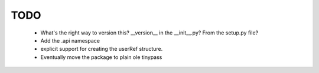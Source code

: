 TODO
====
    - What's the right way to version this?  __version__ in the __init__.py?   From the setup.py file?
    - Add the .api namespace
    - explicit support for creating the userRef structure.
    - Eventually move the package to plain ole tinypass


